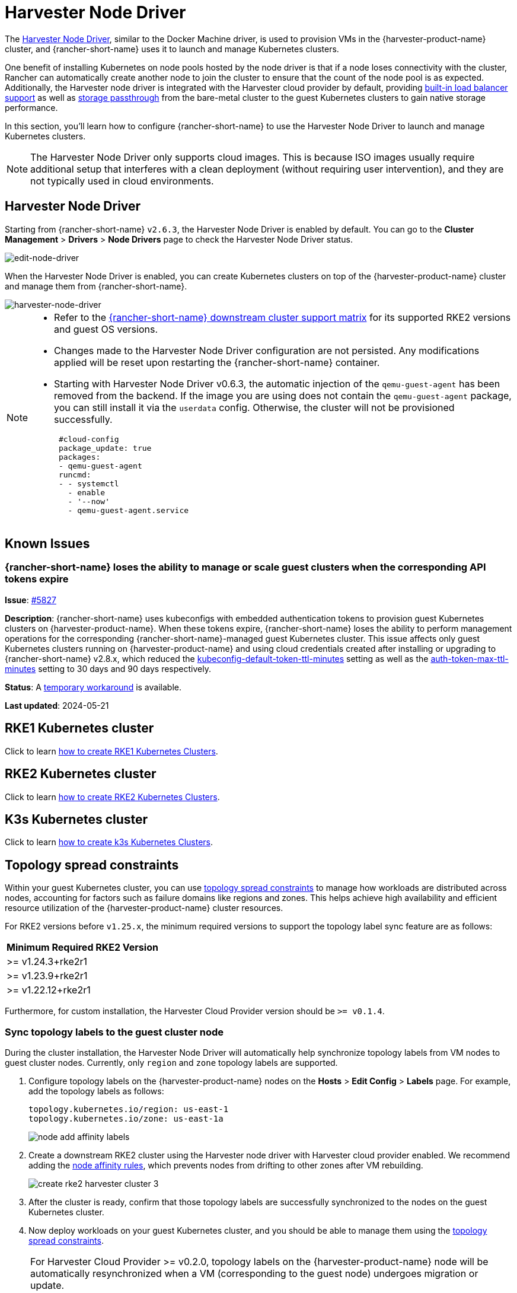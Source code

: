 = Harvester Node Driver

The https://github.com/harvester/docker-machine-driver-harvester[Harvester Node Driver], similar to the Docker Machine driver, is used to provision VMs in the {harvester-product-name} cluster, and {rancher-short-name} uses it to launch and manage Kubernetes clusters.

One benefit of installing Kubernetes on node pools hosted by the node driver is that if a node loses connectivity with the cluster, Rancher can automatically create another node to join the cluster to ensure that the count of the node pool is as expected.
Additionally, the Harvester node driver is integrated with the Harvester cloud provider by default, providing xref:/integrations/rancher/cloud-provider.adoc#_load_balancer_support[built-in load balancer support] as well as xref:/integrations/rancher/csi-driver.adoc[storage passthrough] from the bare-metal cluster to the guest Kubernetes clusters to gain native storage performance.

In this section, you'll learn how to configure {rancher-short-name} to use the Harvester Node Driver to launch and manage Kubernetes clusters.

[NOTE]
====
The Harvester Node Driver only supports cloud images. This is because ISO images usually require additional setup that interferes with a clean deployment (without requiring user intervention), and they are not typically used in cloud environments.
====

== Harvester Node Driver

Starting from {rancher-short-name} `v2.6.3`, the Harvester Node Driver is enabled by default. You can go to the *Cluster Management* > *Drivers* > *Node Drivers* page to check the Harvester Node Driver status.

image::rancher/edit-node-driver.png[edit-node-driver]

When the Harvester Node Driver is enabled, you can create Kubernetes clusters on top of the {harvester-product-name} cluster and manage them from {rancher-short-name}.

image::rancher/harvester-node-driver.png[harvester-node-driver]

[NOTE]
====
* Refer to the https://www.suse.com/suse-rancher/support-matrix/all-supported-versions/rancher-v2-7-5[{rancher-short-name} downstream cluster support matrix] for its supported RKE2 versions and guest OS versions.
* Changes made to the Harvester Node Driver configuration are not persisted. Any modifications applied will be reset upon restarting the {rancher-short-name} container.
* Starting with Harvester Node Driver v0.6.3, the automatic injection of the `qemu-guest-agent` has been removed from the backend. If the image you are using does not contain the `qemu-guest-agent` package, you can still install it via the `userdata` config. Otherwise, the cluster will not be provisioned successfully.
+
[,yaml]
----
 #cloud-config
 package_update: true
 packages:
 - qemu-guest-agent
 runcmd:
 - - systemctl
   - enable
   - '--now'
   - qemu-guest-agent.service
----
====

== Known Issues

=== {rancher-short-name} loses the ability to manage or scale guest clusters when the corresponding API tokens expire

*Issue*: https://github.com/harvester/harvester/issues/5827[#5827]

*Description*: {rancher-short-name} uses kubeconfigs with embedded authentication tokens to provision guest Kubernetes clusters on {harvester-product-name}. When these tokens expire, {rancher-short-name} loses the ability to perform management operations for the corresponding {rancher-short-name}-managed guest Kubernetes cluster. This issue affects only guest Kubernetes clusters running on {harvester-product-name} and using cloud credentials created after installing or upgrading to {rancher-short-name} v2.8.x, which reduced the https://documentation.suse.com/cloudnative/rancher-manager/v2.11/en/api/api-tokens.html#_kubeconfig_default_token_ttl_minutes[kubeconfig-default-token-ttl-minutes] setting as well as the https://documentation.suse.com/cloudnative/rancher-manager/v2.11/en/api/api-tokens.html#_auth_token_max_ttl_minutes[auth-token-max-ttl-minutes] setting to 30 days and 90 days respectively.

*Status*: A https://harvesterhci.io/kb/renew_harvester_cloud_credentials[temporary workaround] is available.

*Last updated*: 2024-05-21

== RKE1 Kubernetes cluster

Click to learn xref:./rke1-cluster.adoc[how to create RKE1 Kubernetes Clusters].

== RKE2 Kubernetes cluster

Click to learn xref:./rke2-cluster.adoc[how to create RKE2 Kubernetes Clusters].

== K3s Kubernetes cluster

Click to learn xref:./k3s-cluster.adoc[how to create k3s Kubernetes Clusters].

== Topology spread constraints

Within your guest Kubernetes cluster, you can use https://kubernetes.io/docs/concepts/scheduling-eviction/topology-spread-constraints/[topology spread constraints] to manage how workloads are distributed across nodes, accounting for factors such as failure domains like regions and zones. This helps achieve high availability and efficient resource utilization of the {harvester-product-name} cluster resources.

For RKE2 versions before `v1.25.x`, the minimum required versions to support the topology label sync feature are as follows:

|===
| Minimum Required RKE2 Version

| >=  v1.24.3+rke2r1
| >=  v1.23.9+rke2r1
| >=  v1.22.12+rke2r1
|===

Furthermore, for custom installation, the Harvester Cloud Provider version should be `>= v0.1.4`.

=== Sync topology labels to the guest cluster node

During the cluster installation, the Harvester Node Driver will automatically help synchronize topology labels from VM nodes to guest cluster nodes. Currently, only `region` and `zone` topology labels are supported.

. Configure topology labels on the {harvester-product-name} nodes on the *Hosts* > *Edit Config* > *Labels* page. For example, add the topology labels as follows:
+
[,yaml]
----
topology.kubernetes.io/region: us-east-1
topology.kubernetes.io/zone: us-east-1a
----
+
image::rancher/node-add-affinity-labels.png[]

. Create a downstream RKE2 cluster using the Harvester node driver with Harvester cloud provider enabled. We recommend adding the xref:./rke2-cluster.adoc#_add_node_affinity[node affinity rules], which prevents nodes from drifting to other zones after VM rebuilding.
+
image::rancher/create-rke2-harvester-cluster-3.png[]

. After the cluster is ready, confirm that those topology labels are successfully synchronized to the nodes on the guest Kubernetes cluster.
. Now deploy workloads on your guest Kubernetes cluster, and you should be able to manage them using the https://kubernetes.io/docs/concepts/scheduling-eviction/topology-spread-constraints/[topology spread constraints].

[NOTE]
====
For Harvester Cloud Provider >= v0.2.0, topology labels on the {harvester-product-name} node will be automatically resynchronized when a VM (corresponding to the guest node) undergoes migration or update.

For Harvester Cloud Provider < v0.2.0, label synchronization will only occur during the initialization of guest nodes. To prevent nodes from drifting to different regions or zones, we recommend adding xref:./rke2-cluster.adoc#_add_node_affinity[node affinity rules] during cluster provisioning. This will allow you to schedule VMs in the same zone even after rebuilding.
====